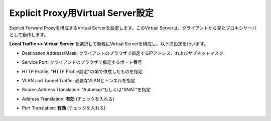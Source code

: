 Explicit Proxy用Virtual Server設定
===========================

Explicit Forward Proxyを構成するVirtual Serverを設定します。このVirtual Serverは、クライアントから見たプロキシサーバとして動作します。

**Local Traffic >> Virtual Server** を選択して新規にVirtual Serverを構成し、以下の設定を行います。

- Destination Address/Mask: クライアントのブラウザで指定するIPアドレス、およびサブネットマスク
- Service Port: クライアントのブラウザで指定するポート番号
- HTTP Profile: "HTTP Profile設定"の項で作成したものを指定
- VLAN and Tunnel Traffic: 必要なVLANとトンネルを指定
- Source Address Translation: "Automap"もしくは"SNAT"を指定
- Address Translation: **有効** (チェックを入れる)
- Port Translation: **有効** (チェックを入れる)

  .. figure:: images/mod2-5-1.png
     :scale: 80%
     :align: center

  .. figure:: images/mod2-5-2.png
     :scale: 80%
     :align: center